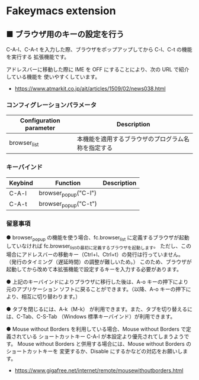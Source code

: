 #+STARTUP: showall indent

* Fakeymacs extension

** ■ ブラウザ用のキーの設定を行う

C-A-l、C-A-t を入力した際、ブラウザをポップアップしてから C-l、C-t の機能を実行する
拡張機能です。

アドレスバーに移動した際に IME を OFF にすることにより、次の URL で紹介している機能を
使いやすくしています。

- https://www.atmarkit.co.jp/ait/articles/1509/02/news038.html

*** コンフィグレーションパラメータ

|-------------------------+----------------------------------------------------|
| Configuration parameter | Description                                        |
|-------------------------+----------------------------------------------------|
| browser_list            | 本機能を適用するブラウザのプログラム名称を指定する |
|-------------------------+----------------------------------------------------|

*** キーバインド

|---------+----------------------+-------------|
| Keybind | Function             | Description |
|---------+----------------------+-------------|
| C-A-l   | browser_popup("C-l") |             |
| C-A-t   | browser_popup("C-t") |             |
|---------+----------------------+-------------|

*** 留意事項

● browser_popup の機能を使う場合、fc.browser_list に定義するブラウザが起動していなければ
fc.browser_listの最初に定義するブラウザを起動します。
ただし、この場合にアドレスバーの移動キー（Ctrl+l、Ctrl+t）の発行は行っていません。
（発行のタイミング（遅延時間）の調整が難しいため。）
このため、ブラウザが起動してから改めて本拡張機能で設定するキーを入力する必要があります。

● 上記のキーバインドによりプラウザに移行した後は、A-o キーの押下により元のアプリケーション
ソフトに戻ることができます。（以降、A-o キーの押下により、相互に切り替わります。）

● タブを閉じるには、A-k（M-k） が利用できます。また、タブを切り替えるには、C-Tab、C-S-Tab
（Windows 標準キーバインド）が利用できます。

● Mouse without Borders を利用している場合、Mouse without Borders で定義されている
ショートカットキー C-A-l が本設定より優先されてしまうようです。
Mouse without Borders と併用する場合には、Mouse without Borders のショートカットキーを
変更するか、Disable にするかなどの対応をお願いします。
- https://www.gigafree.net/internet/remote/mousewithoutborders.html
